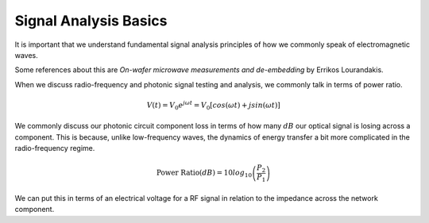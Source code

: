 Signal Analysis Basics
-----------------------

It is important that we understand fundamental signal analysis principles of how we commonly speak of electromagnetic waves.

Some references about this are *On-wafer microwave measurements and de-embedding* by Errikos Lourandakis.

When we discuss radio-frequency and photonic signal testing and analysis, we commonly talk in terms of power ratio.

.. math::

    \begin{equation}
        V(t) = V_0 e^{j \omega t} = V_0 [cos(\omega t) + j sin(\omega t)]
    \end{equation}

We commonly discuss our photonic circuit component loss in terms of how many :math:`dB` our optical signal is losing across a component. This is because, unlike low-frequency waves, the dynamics of energy transfer a bit more complicated in the radio-frequency regime.

.. math::

    \begin{equation}
        \text{Power Ratio}(dB) = 10 log_{10} \left( \frac{P_2}{P_1} \right)
    \end{equation}


We can put this in terms of an electrical voltage for a RF signal in relation to the impedance across the network component.
